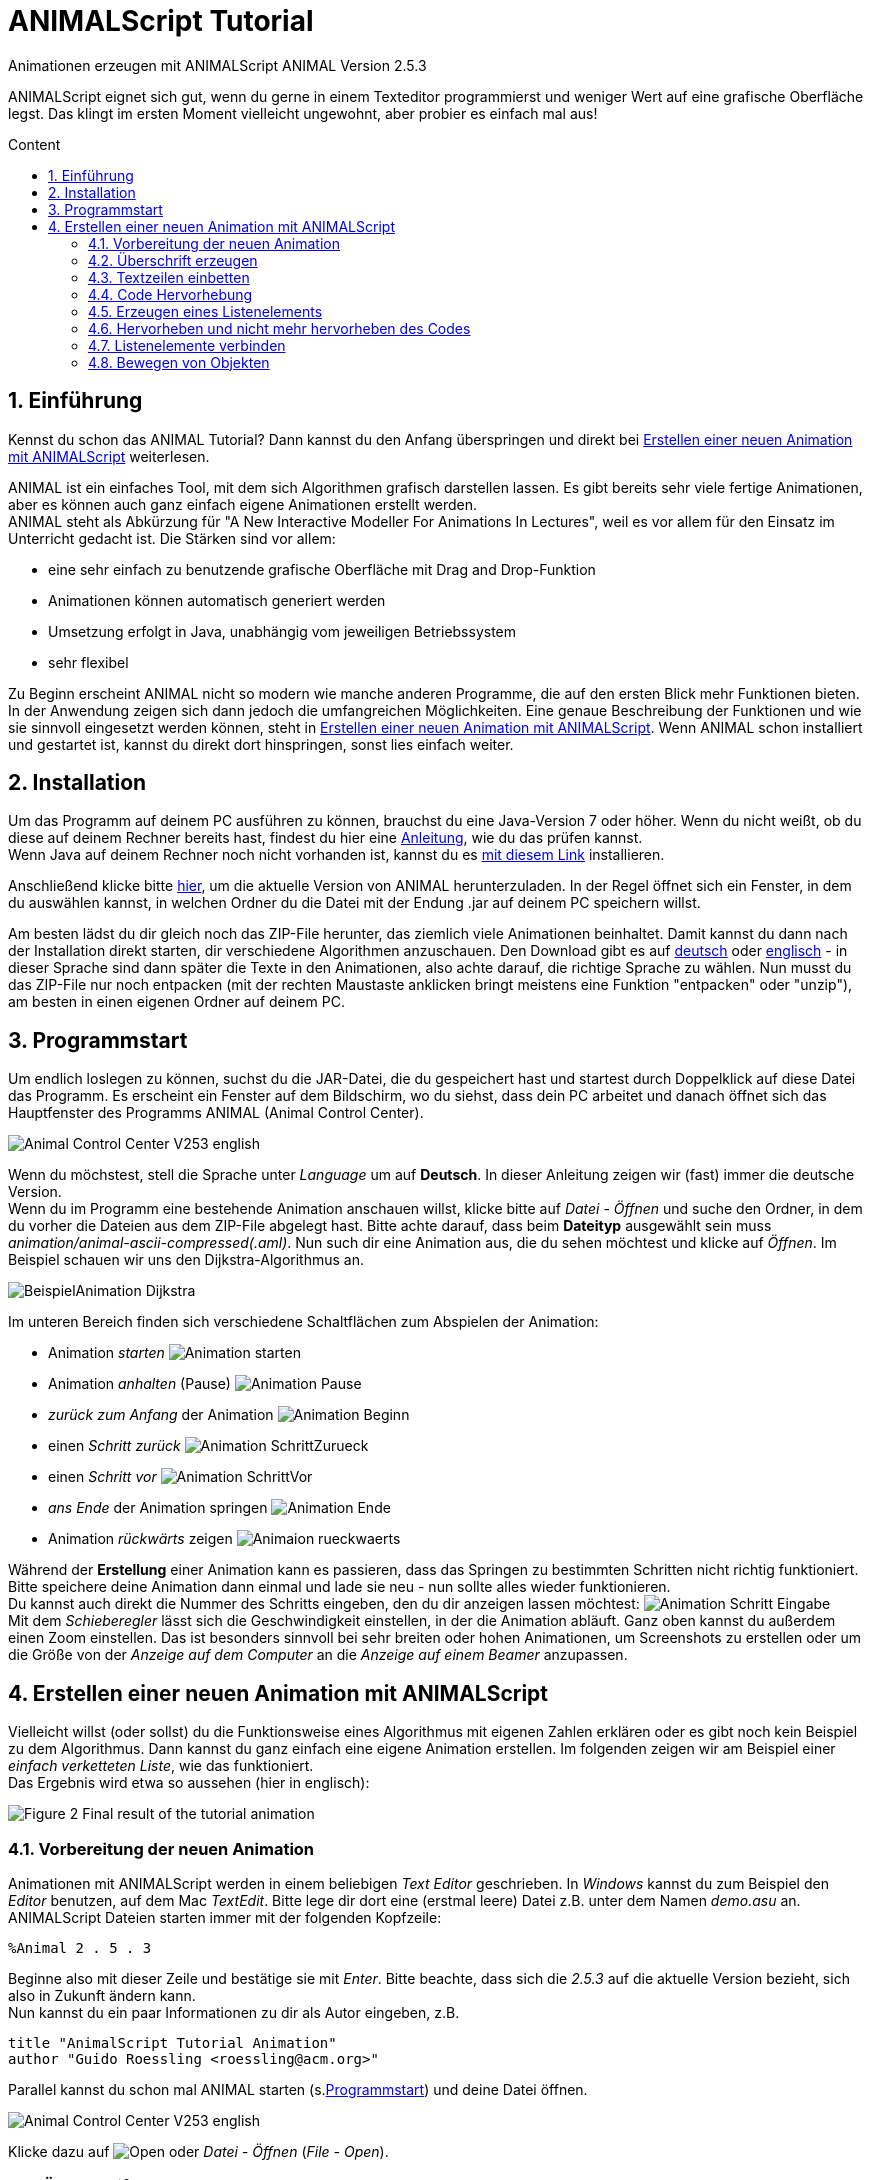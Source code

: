 :jbake-title: animalScript
:jbake-date: 2020-03-26
:jbake-type: page
:jbake-status: published
:imagesdir: images
:icons: font
:toc: macro
:toc-title: Content
:sectnums:

//Hinweis: Footnotes werden im pdf als Endnotes angezeigt
= ANIMALScript Tutorial

//TODO: Bilder neu erstellen? (GUI neu?)
[.text-center]
Animationen erzeugen mit ANIMALScript
ANIMAL Version 2.5.3

ANIMALScript eignet sich gut, wenn du gerne in einem Texteditor programmierst und weniger Wert auf eine grafische Oberfläche legst.
Das klingt im ersten Moment vielleicht ungewohnt, aber probier es einfach mal aus!
////
TODO: Adresse?
[.text-center]
Dipl.-Inform. Guido Rößling +
FB 12, Parallel Systems +
University of Siegen +
Hölderlinstr. 3 +
D-57080 Siegen

[.text-center]
EMail: roessling@acm.org

[.text-center]
April 6, 2000
////
toc::[]

== Einführung
Kennst du schon das ANIMAL Tutorial? Dann kannst du den Anfang überspringen und direkt bei <<Erstellen einer neuen Animation mit ANIMALScript>> weiterlesen.

ANIMAL ist ein einfaches Tool, mit dem sich Algorithmen grafisch darstellen lassen.
Es gibt bereits sehr viele fertige Animationen, aber es können auch ganz einfach eigene Animationen erstellt werden. +
ANIMAL steht als Abkürzung für "A New Interactive Modeller For Animations In Lectures", weil es vor allem für den Einsatz im Unterricht gedacht ist.
Die Stärken sind vor allem:

* eine sehr einfach zu benutzende grafische Oberfläche mit Drag and Drop-Funktion
* Animationen können automatisch generiert werden
* Umsetzung erfolgt in Java, unabhängig vom jeweiligen Betriebssystem
* sehr flexibel

Zu Beginn erscheint ANIMAL nicht so modern wie manche anderen Programme, die auf den ersten Blick mehr Funktionen bieten.
In der Anwendung zeigen sich dann jedoch die umfangreichen Möglichkeiten.
Eine genaue Beschreibung der Funktionen und wie sie sinnvoll eingesetzt werden können, steht in <<Erstellen einer neuen Animation mit ANIMALScript>>.
Wenn ANIMAL schon installiert und gestartet ist, kannst du direkt dort hinspringen, sonst lies einfach weiter. +

== Installation
//TODO: Absolute Links ersetzen? Regelmäßig prüfen, wenn Seite gebaut wird
Um das Programm auf deinem PC ausführen zu können, brauchst du eine Java-Version 7 oder höher.
Wenn du nicht weißt, ob du diese auf deinem Rechner bereits hast, findest du hier eine link:https://java.com/de/download/help/version_manual.xml[Anleitung], wie du das prüfen kannst. +
Wenn Java auf deinem Rechner noch nicht vorhanden ist, kannst du es link:https://www.java.com/de/download/[mit diesem Link] installieren.

Anschließend klicke bitte <<index.adoc#Aktuelle Version, hier>>, um die aktuelle Version von ANIMAL herunterzuladen.
In der Regel öffnet sich ein Fenster, in dem du auswählen kannst, in welchen Ordner du die Datei mit der Endung .jar auf deinem PC speichern willst.

Am besten lädst du dir gleich noch das ZIP-File herunter, das ziemlich viele Animationen beinhaltet.
Damit kannst du dann nach der Installation direkt starten, dir verschiedene Algorithmen anzuschauen.
//TODO: Absolute Links ersetzen
Den Download gibt es auf link:http://www.algoanim.net/downloads/currentanims_de.zip[deutsch] oder link:http://www.algoanim.net/downloads/currentanims_en.zip[englisch] - in dieser Sprache sind dann später die Texte in den Animationen, also achte darauf, die richtige Sprache zu wählen.
Nun musst du das ZIP-File nur noch entpacken (mit der rechten Maustaste anklicken bringt meistens eine Funktion "entpacken" oder "unzip"), am besten in einen eigenen Ordner auf deinem PC.

== Programmstart
Um endlich loslegen zu können, suchst du die JAR-Datei, die du gespeichert hast und startest durch Doppelklick auf diese Datei das Programm.
Es erscheint ein Fenster auf dem Bildschirm, wo du siehst, dass dein PC arbeitet und danach öffnet sich das Hauptfenster des Programms ANIMAL (Animal Control Center).

image::Animal_Control_Center_V253_english.PNG[align="center"]

Wenn du möchstest, stell die Sprache unter _Language_ um auf *Deutsch*.
In dieser Anleitung zeigen wir (fast) immer die deutsche Version. +
Wenn du im Programm eine bestehende Animation anschauen willst, klicke bitte auf _Datei - Öffnen_ und suche den Ordner, in dem du vorher die Dateien aus dem ZIP-File abgelegt hast.
Bitte achte darauf, dass beim *Dateityp* ausgewählt sein muss _animation/animal-ascii-compressed(.aml)_.
Nun such dir eine Animation aus, die du sehen möchtest und klicke auf _Öffnen_.
Im Beispiel schauen wir uns den Dijkstra-Algorithmus an. +

image::BeispielAnimation_Dijkstra.PNG[align="center"]
Im unteren Bereich finden sich verschiedene Schaltflächen zum Abspielen der Animation:

* Animation _starten_ image:Animation_starten.PNG[]
* Animation _anhalten_ (Pause) image:Animation_Pause.PNG[]
* _zurück zum Anfang_ der Animation image:Animation_Beginn.PNG[]
* einen _Schritt zurück_ image:Animation_SchrittZurueck.PNG[]
* einen _Schritt vor_ image:Animation_SchrittVor.PNG[]
* _ans Ende_ der Animation springen image:Animation_Ende.PNG[]
* Animation _rückwärts_ zeigen image:Animaion_rueckwaerts.PNG[]

Während der *Erstellung* einer Animation kann es passieren, dass das Springen zu bestimmten Schritten nicht richtig funktioniert.
Bitte speichere deine Animation dann einmal und lade sie neu - nun sollte alles wieder funktionieren. +
Du kannst auch direkt die Nummer des Schritts eingeben, den du dir anzeigen lassen möchtest: image:Animation_Schritt_Eingabe.PNG[] +
Mit dem _Schieberegler_ lässt sich die Geschwindigkeit einstellen, in der die Animation abläuft.
Ganz oben kannst du außerdem einen Zoom einstellen.
Das ist besonders sinnvoll bei sehr breiten oder hohen Animationen, um Screenshots zu erstellen oder um die Größe von der _Anzeige auf dem Computer_ an die _Anzeige auf einem Beamer_ anzupassen. +

== Erstellen einer neuen Animation mit ANIMALScript
Vielleicht willst (oder sollst) du die Funktionsweise eines Algorithmus mit eigenen Zahlen erklären oder es gibt noch kein Beispiel zu dem Algorithmus.
Dann kannst du ganz einfach eine eigene Animation erstellen.
Im folgenden zeigen wir am Beispiel einer _einfach verketteten Liste_, wie das funktioniert. +
Das Ergebnis wird etwa so aussehen (hier in englisch):

image::Figure 2 Final result of the tutorial animation.JPG[align="center"]

=== Vorbereitung der neuen Animation
Animationen mit ANIMALScript werden in einem beliebigen _Text Editor_ geschrieben.
In _Windows_ kannst du zum Beispiel den _Editor_ benutzen, auf dem Mac _TextEdit_.
Bitte lege dir dort eine (erstmal leere) Datei z.B. unter dem Namen _demo.asu_ an.
ANIMALScript Dateien starten immer mit der folgenden Kopfzeile:

 %Animal 2 . 5 . 3

Beginne also mit dieser Zeile und bestätige sie mit _Enter_.
Bitte beachte, dass sich die _2.5.3_ auf die aktuelle Version bezieht, sich also in Zukunft ändern kann. +
Nun kannst du ein paar Informationen zu dir als Autor eingeben, z.B.
....
title "AnimalScript Tutorial Animation"
author "Guido Roessling <roessling@acm.org>"
....
Parallel kannst du schon mal ANIMAL starten (s.<<Programmstart>>) und deine Datei öffnen.

image::Animal_Control_Center_V253_english.PNG[]

Klicke dazu auf image:Open.PNG[] oder _Datei - Öffnen_ (_File - Open_). +

=== Überschrift erzeugen
Als erstes wollen wir einen _Überschrift_ in unserer Animation haben.
Da es sich dabei einfach um Text handelt, schreib in deine Datei im Editor

 text "header" "List element demo" at (20, 30)

und speichere die Datei (ohne sie zu schließen). +
Wenn du in ANIMAL nun das Animationsfenster (image:animWindow2.png[]) und das Zeichenfenster (image:Draw.PNG[]) öffnest, siehst du dort deine Eingabe.
Falls der Text noch nicht sichtbar ist, musst du noch einmal die Animation _refreshen_ (image:Reload.PNG[] im _Animation Control Center_).
Nun sollte es so aussehen:

//TODO: Bilder kleiner?
image:DrawingWindow_AnimScript_Title.PNG[] image:AnimWindowAnimalScript_Title.PNG[]

Nun wollen wir die Schrift noch etwas anpassen auf SansSerif, size 24, *bold* und ändern dafür nochmal den Code im Editor:

 text "header" "List element demo" at (20, 30) font SansSerif size 24 bold

WARNING: Achte darauf, *keine Zeilenumbrüche* in deinem Code im Editor zu haben.
Jeder Befehl muss in einer eigenen Zeile stehen.

Je nach Bildschirmgröße kann es sein, dass die Zeile hier erscheint, als habe sie einen Umbruch.
Im Text Editor kannst du sie aber immer als eine einzige Zeile eingeben.

IMPORTANT: Wenn du nicht explizit etwas anderes bestimmst, ist die Schriftfarbe in ANIMAL immer _schwarz_.

Wir wollen die Überschrift in unserer Animation jetzt in einem _Rechteck_ darstellen. +
Dafür können wir den Befehl _rectangle_ benutzen.
Allerdings haben wir ein kleines Problem:
Wir wissen nicht genau, wie hoch und wie breit unser Text ist. +
Wir könnten natürlich mit verschiedenen Einstellungen experimentieren, aber das erscheint doch recht mühsam... +
Zum Glück gibt es in ANIMALScript eine einfache Lösung durch sogenannte _relative Platzierung_ (_relative placement_).
Wir ersetzen die _absoluten Koordinaten_ der Punkte des Rechtecks durch _offsets_ ausgehend von einem anderen Objekt. +
In diesem Fall wollen wir das Rechteck mit etwas Abstand um unseren Text herum darstellen, also sollte es etwas _links oben_ vom Text beginnen und _rechts unten_ enden.
Ergänze deinen Code wie folgt und schaue, was passiert, wenn du die Animation aktualisierst.

 rectangle "hRect" offset (-5, -5) from "header" NW offset (5, 5) from "header" SE

Hast du bemerkt, dass es jetzt _zwei_ Animationsschritte gibt?
Das liegt daran, dass generell jeder ANIMALScript Befehl einen _neuen Animationsschritt_ erzeugt.
Um zu erreichen, dass unser _text_ und _rectangel_ Befehl im gleichen Schritt ausgeführt werden, umgeben wir diese mit _geschweiften Klammern_).
Die öffnende { muss dabei _vor_ dem _text_ Befehl in einer *separaten Codezeile* stehen, die schließende } _nach_ dem _rectangle_ Befehl ebenfalls in einer *separaten Zeile*. +
Nun aktualisiere deine Animation und schau, was passiert. +
Eventuell verbirgt das Rechteck nun den Text, weil es als zweites Objekt gezeichnet wurde.
Wir können es aber nicht als erstes Objekt zeichnen, weil wir dann noch keine Referenz zu unserem Text hätten. +
In so einem Fall können wir die _Tiefe_ der Objekte bestimmen.
Je *tiefer* ein Objekt ist, umso weiter im Hintergrund liegt es, während ein Objekt mit _geringerer Tiefe_ praktisch *auf* dem unteren Objekt liegt, also sichtbar ist.
Wir können unseren Code also wieder ergänzen um die _Tiefenangabe_:

....
{
text "header" "List element demo" at(20, 30) depth 1 font SansSerif size 24 bold
rectangle "hRect" offset (-5, -5) from "header" NW offset (5, 5) from "header" SE depth 2 filled fillColor white
}
....

=== Textzeilen einbetten
Wir wollen in unserer Animation dokumentieren, was alles passiert.
Dazu wollen wir folgende Textzeilen erfassen:

* 1. Generate first list element
* 2. Set link of first list element to null
* 3. Generate new list element
* 4. Clear link of second list element
* 5. Link first with second list element
* 6. Generate new list element
* 7. Link new with second list element
* 8. Link first with new element
* 9. Transform into ’nice’ list structure

Natürlich könnten wir wieder den _Text_ Befehl benutzen wie bei der Überschrift.
Alternativ bietet ANIMALScript die Möglichkeit, einen Textblock zusammenhängender Codezeilen (hier Pseudocode!) mit der Option zur _Einrückung_ oder _Hervorhebung_ einzugeben.
Der erste Befehl dazu lautet

 codeGroup "listSource" at (10, 200) color black highlightColor red

Dieser Befehl erzeugt _kein grafisches Objekt_, sondern bereitet ANIMAL darauf vor, den folgenden Text korrekt zu behandeln.
Die Koordinaten (10, 200) definieren die _linke obere Ecke_ des Textblocks.
Statt der absoluten Koordinaten könntest du auch _relative placement_ benutzen, z.B.

 codeGroup "listSource" offset (0, 80) from "hRect" SW color black

Damit die Codezeilen später alle gleichzeitig erscheinen, solltest du sie in einen _einzelnen Animationsschritt_ packen, indem du wieder in die Zeile _vor_ und _nach_ dem *codeGroup* Befehl geschweifte Klammern schreibst.
Text zu einer *CodeGroup* hinzuzufügen, ist denkbar einfach.
Du gibst einfach ein:

 addCodeLine "text" to "codeGroupID"

Für unser Beispiel geben wir folgenden Code ein:

....
{
codeGroup "listSource" at (10, 200) color black highlightColor red
addCodeLine "1. Generate first list element" to "listSource"
addCodeLine "2. Set link of first list element to null" to "listSource"
addCodeLine "3. Generate new list element" to "listSource"
addCodeLine "4. Clear link of second list element" to "listSource"
addCodeLine "5. Link first with second list element" to "listSource"
addCodeLine "6. Generate new list element" to "listSource"
addCodeLine "7. Link new with second element" to "listSource"
addCodeLine "8. Link first with new element" to "listSource"
addCodeLine "9. Transform into 'nice' list structure" to "listSource"
}
....

=== Code Hervorhebung
Nun sind alle Vorbereitungen abgeschlossen und wir können damit beginnen, den eigentlichen Inhalt unserer Animation zu schreiben.
Wir wollen die erste Zeile unseres (Pseudo-)Codes hervorheben.
Dafür geben wir folgenden Code ein:

 highlightCode on "listSource" line 0

IMPORTANT: Wie in *Java* üblich, beginnt ANIMALScript immer bei 0 zu zählen, daher hat die erste Codezeile die Nummer 0. +

Den Effekt des Befehls siehst du nach Aktualisierung deiner Animation:
Die erste Textzeile wir nun _rot_ hervorgehoben.
Wie du siehst, hatten wir _rot_ in der Zeile mit dem *CodeGroup* Befehl explizit als _Hervorhebungsfarbe_ bestimmt.
Wenn du lieber eine andere Farbe haben möchtest, kannst du das natürlich jederzeit ändern.

=== Erzeugen eines Listenelements
Jetzt wollen wir unser erstes Listenelement erzeugen, indem wir den *listelement* Befehl benutzen:

 listelement "firstListElem" (100, 80) pointers 1

Allerdings hat das Listenelement jetzt noch keine Bezeichnung, weswegen wir unseren Code nochmal ändern.
Gleichzeitig wollen wir auch eine kleine _Verzögerung_ haben zwischen der Hervorhebung des _roten_ Texts und der Darstellung des _Listenelements_. +
So sieht unser Code jetzt aus:

 listelement "elemA" (100, 80) text "Elem1" pointers 1 after 200 ticks

Der Befehl *after* bestimmt eine Zeitspanne, *nach der* die Aktion ausgeführt wird - in diesem Fall wird das Listenelement nach 200 _Ticks_ angezeigt.
*Ticks* sind eine ANIMAL-interne Zeiteinheit, mit denen Effekte besser zu steuern sind als mit Millisekunden. +
Wenn du die Animation jetzt ausführst, wirst du bemerken, dass _Hervorhebung_ und _Erscheinen des Listenelements_ wieder in unterschiedlichen _Animationsschritten_ ausgeführt werden.
Um das zu ändern, setze die beiden Zeilen wieder in _geschweifte Klammern_.

=== Hervorheben und nicht mehr hervorheben des Codes
Jetzt wollen wir die zweite Zeile unserer Pseudocodes _hervorheben_, gleichzeitig soll die erste Zeile _nicht mehr hervorgehoben_ erscheinen.
Dafür brauchen wir wieder mehrere Aktionen in _einem_ Schritt:

* die erste Zeile nicht mehr hervorheben (*line 0*)
* die zweite Zeile hervorheben (*line 1*)
* denk Link des ersten Listenelements löschen

Das sollte mittlerweile kein Problem mehr für dich darstellen.
Nicht sehr überraschend heißt der Befehl, um etwas _nicht mehr hervorzuheben_ *unhighlightCode*. +
Der Befehl um einen Link zu _löschen_ heißt *clearLink* und du musst dazu angeben, auf welches Objekt sich der Befehl bezieht. +
Die nächsten Zeilen Code im Editor sehen also so aus:
....
{
unhighlightCode on "listSource" line 0
highlightCode on "listSource" line 1
clearLink "elemA"
}
....
Diese Aktionen wiederholen wir jetzt, um das nächste Listenelement zu erzeugen, den Link zu löschen und die Hervorhebungen zu setzen.
Das zweite Element soll rechts vom ersten Element angeordnet werden, sagen wir *(130, 0)* entfernt von der rechten oberen Ecke (*NE* = north-east) des ersten Elements.
So sieht also unser Code aus:
....
{
unhighlightCode on "listSource" line 1
highlightCode on "listSource" line 2
listelement "elemB" offset (130, 0) from "elemA" NE text "Elem2" pointers 1
}
{
unhighlightCode on "listSource" line 2
highlightCode on "listSource" line 3
clearLink "elemB"
}
....

=== Listenelemente verbinden
Als nächstes wollen wir die beiden Listenelemente verbinden.
Das geht ganz einfach mit dem *setLink* Befehl und der Eingabe des _Basis Listenelements_, des Schlüsselwortes *to* und des _Ziel Listenelements_.
Wir wollen auch wieder eine kleine Verzögerung einbauen, z.B. *200 ticks*.
Wir ergänzen dafür folgenden Code:
....
{
unhighlightCode on "listSource" line 3
highlightCode on "listSource" line 4
setLink "elemA" to "elemB" within 200 ticks
}
....
IMPORTANT: Beachte, dass *within* die _Dauer_ einer Aktion definiert, während *after* das _offset_ festlegt.
Werden *beide* benutzt, muss du *zuerst* das _offset_ festlegen.

Die nächsten Schritte kannst du als kleine Übung alleine machen.
Mit den gleichen Befehlen, die du bereits benutzt hast, sollte es kein großes Problem sein, das _Code Highlighting_ für die weiteren Elemente zu hinterlegen und ein drittes Listenelement *elemC* einzufügen.
Setze bitte auch einen Link zu dem neuen Element.
Das Element selbst sollte ungefähr in der Mitte der bisherigen Elemente liegen, aber etwas tiefer, z.B. offset *(80,50)* von *NW* des ersten Elements. +
Am Ende dieser Anleitung findest du nochmal den gesamten Code, falls du hier nicht weiterkommst.

=== Bewegen von Objekten
Der letzte Schritt soll die Liste in eine _schöne_ Struktur verwandeln.
Dafür brauchen wir die folgenden Aktionen:

* Hervorhebung der letzten Codezeilen (können wir schon, wird hier nicht beschrieben)
* Das _neue_ Element elemC zwischen die beiden Listenelementen elemA und elemB bewegen, dabei die Zeiger sinnvoll verändern
* Den Zeiger des ersten Elements ohne den Rest des Elements bewegen

Die beiden letzten Aktionen brauchen den *move* Befehl, dessen Anwendung ein bisschen tricky ist, der aber gleichzeitig zeigt, was ANIMALScript alles kann. +
Dazu solltest du wissen, dass jedes Objekt eine sogenannte _bounding box_ hat, daie _alle_ Komponenten des Objekts beinhaltet.
Von daher enthält die Bounding Box des _mittleren_ Listenelements (elemC) auch den _Zeiger_ auf das letzte Listenelement elemB.
Zur Veranschaulichung hier mal eine ungefähre Grafik der Elemente mit ihren Boundig Boxes:

image::Image_Elem1_2_3.PNG[align="center"]
Wenn du die Positionen wie vorgeschlagen genutzt hast, wirst du sehen, dass der Zeiger über die Grenzen nach oben und rechts hinausgeht. +
Jetzt wollen wir das Listenelement _elemC_ und den _Zeiger_ des Listenelement elemA bewegen. +
Dazu müssen wir erstmal überlegen, wie wir die Elemente bewegen müssen.
Bei genauem Hinsehen erkennst du, dass du bestimmte Punkte im Zusammenhang mit den Bounding Boxes nutzen kannst, um die Platzierung der Objekte zu bestimmen:

* die *SE* Ecke des mittleren Elements, denn diese enthält die untere Linie des Objekts _und_ den Zeiger
* die *SW* Ecke des letzten Elements, denn dieses gibt die untere Zielline _und_ die Zielkoordinaten für den Zeiger vor

Als ersten werden wir ein verstecktes Linien-Objekt erzeugen:

 line "moveLine1" offset (0, 0) from "elemC" SE offset (0, 0) from "elemB" SW hidden

Diese Linie können wir benutzen (auch wenn wir sie nicht sehen), um die Objekte daran entlang zu bewegen.
Dazu müssen wir zwei _spezielle Untertypen_ des *move* Befehls benutzen, wie man im folgenden Code sieht:
....
move "elemC" type "translateWithFixedTip" via "moveLine1" after 20 ticks within 20 ticks
move "elemA" type "setTip #1" via "moveLine1" after 50 ms within 200 ticks
....
*Und jetzt?*
Jetzt hast du es geschafft, die Animation ist fertig! +
Hier ist noch einmal der komplette Code:
....
%Animal 1 . 4
title "AnimalScript Tutorial Animation"
author "Guido Roessling <roessling@acm.org>"
text "header" "List element demo" at (20, 30) font SansSerif size 24 bold
rectangle "hRect" offset (-5, -5) from "header" NW offset (5, 5) from "header" SE filled fillColor white
{
text "header" "Listelement demo" at(2 y0, 30) depth 1 font SansSerif size 24 bold
rectangle "hRect" offset (-5, -5) from "header" NW offset (5, 5) from "header" SE depth 2 filled fillColor white
}
{
codeGroup "listSource" at (10, 200) color black highlightColor red
addCodeLine "1. Generate first list element" to "listSource"
addCodeLine "2. Set link of first list element to null" to "listSource"
addCodeLine "3. Generate new list element" to "listSource"
addCodeLine "4. Clear link of second list element" to "listSource"
addCodeLine "5. Link first with second list element" to "listSource"
addCodeLine "6. Generate new list element" to "listSource"
addCodeLine "7. Link new with second element" to "listSource"
addCodeLine "8. Link first with new element" to "listSource"
addCodeLine "9. Transform into 'nice' list structure" to "listSource"
}
{
highlightCode on "listSource" line 0
listelement "elemA" (100, 80) text "Elem1" pointers 1 after 200 ticks
}
unhighlightCode on "listSource" line 0
highlightCode on "listSource" line 1
clearLink "elemA"
}
{
unhighlightCode on "listSource" line 1
highlightCode on "listSource" line 2
listelement "elemB" offset (130, 0) from "elemA" NE text "Elem2" pointers 1
}
{
unhighlightCode on "listSource" line 2
highlightCode on "listSource" line 3
clearLink "elemB"
}
{
unhighlightCode on "listSource" line 3
highlightCode on "listSource" line 4
setLink "elemA" to "elemB" within 200 ticks
}
{
unhighlightCode on "listSource" line 4
highlightCode on "listSource" line 5
listelement "elemC" offset (80, 50) from "ElemA" NW text "elem3" pointers 1
}
{
unhighlightCode on "listSource" line 5
highlightCode on "listSource" line 6
setLink "elemA" link 1 to "elemC"
}
{
unhighlightCode on "listSource" line 6
highlightCode on "listSource" line 7
setLink "elemC" link 1 to "elemB"
}
{
unhighlightCode on "listSource" line 7
highlightCode on "listSource" line 8
line "moveLine1" offset (0, 0) from "elemC" SE offset (0, 0) from "elemB" SW hidden
move "elemC" type "translateWithFixedTip" via "moveLine1" after 20 ticks within 200 ticks
move "elemA" type "setTip #1" via "moveLine1" after 50 ms within 200 ticks
}
....
